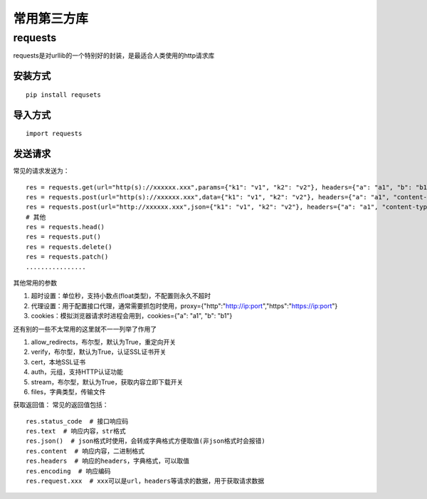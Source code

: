 常用第三方库
======================================

requests
---------------------------------------

requests是对urllib的一个特别好的封装，是最适合人类使用的http请求库


安装方式
~~~~~~~~~~~~~~~~~~~~~~~~~~~~~~~~~~~~~~

::

	pip install requsets

导入方式
~~~~~~~~~~~~~~~~~~~~~~~~~~~~~~~~~~~~~~
::

	import requests


发送请求
~~~~~~~~~~~~~~~~~~~~~~~~~~~~~~~~~~~~~~
常见的请求发送为：
::

	res = requests.get(url="http(s)://xxxxxx.xxx",params={"k1": "v1", "k2": "v2"}, headers={"a": "a1", "b": "b1"})  # params为字典或字节序列，作为参数增加到url中
	res = requests.post(url="http(s)://xxxxxx.xxx",data={"k1": "v1", "k2": "v2"}, headers={"a": "a1", "content-type": "application/x-www-form-urlencoded"})  # data在表单格式提交时首页
	res = requests.post(url="http://xxxxxx.xxx",json={"k1": "v1", "k2": "v2"}, headers={"a": "a1", "content-type": " application/json"})  # json在json格式提交是使用
	# 其他
	res = requests.head()
	res = requests.put()
	res = requests.delete()
	res = requests.patch()
	................

其他常用的参数

1. 超时设置：单位秒，支持小数点(float类型)，不配置则永久不超时 
#. 代理设置：用于配置接口代理，通常需要抓包时使用，proxy={"http":"http://ip:port","https":"https://ip:port"}
#. cookies：模拟浏览器请求时进程会用到，cookies={"a": "a1", "b": "b1"}

还有别的一些不太常用的这里就不一一列举了作用了

1. allow_redirects，布尔型，默认为True，重定向开关
#. verify，布尔型，默认为True，认证SSL证书开关
#. cert，本地SSL证书
#. auth，元组，支持HTTP认证功能
#. stream，布尔型，默认为True，获取内容立即下载开关
#. files，字典类型，传输文件

获取返回值：
常见的返回值包括：
::

	res.status_code  # 接口响应码
	res.text  # 响应内容，str格式
	res.json()  # json格式时使用，会转成字典格式方便取值(非json格式时会报错)
	res.content  # 响应内容，二进制格式
	res.headers  # 响应的headers，字典格式，可以取值
	res.encoding  # 响应编码
	res.request.xxx  # xxx可以是url，headers等请求的数据，用于获取请求数据